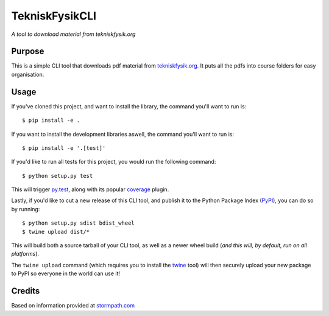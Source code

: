 TekniskFysikCLI
=========

*A tool to download material from tekniskfysik.org*


Purpose
-------

This is a simple CLI tool that downloads pdf material from `tekniskfysik.org <http://tekniskfysik.org/>`_.
It puts all the pdfs into course folders for easy organisation. 


Usage
-----

If you've cloned this project, and want to install the library, the command
you'll want to run is::

    $ pip install -e .

If you want to install the development libraries aswell, the command you'll
want to run is::

    $ pip install -e '.[test]'

If you'd like to run all tests for this project, you would run the following
command::

    $ python setup.py test

This will trigger `py.test <http://pytest.org/latest/>`_, along with its popular
`coverage <https://pypi.python.org/pypi/pytest-cov>`_ plugin.

Lastly, if you'd like to cut a new release of this CLI tool, and publish it to
the Python Package Index (`PyPI <https://pypi.python.org/pypi>`_), you can do so
by running::

    $ python setup.py sdist bdist_wheel
    $ twine upload dist/*

This will build both a source tarball of your CLI tool, as well as a newer wheel
build (*and this will, by default, run on all platforms*).

The ``twine upload`` command (which requires you to install the `twine
<https://pypi.python.org/pypi/twine>`_ tool) will then securely upload your
new package to PyPI so everyone in the world can use it!

Credits
-------
Based on information provided at `stormpath.com <https://stormpath.com/blog/building-simple-cli-interfaces-in-python>`_
